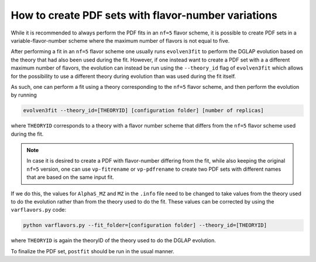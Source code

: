 .. _howto nf variations:
How to create PDF sets with flavor-number variations
================================================================================

While it is recommended to always perform the PDF fits in an ``nf=5`` flavor
scheme, it is possible to create PDF sets in a variable-flavor-number scheme 
where the maximum number of flavors is not equal to five.

After performing a fit in an ``nf=5`` flavor scheme one usually runs 
``evolven3fit`` to perform the DGLAP evolution based on the theory that had 
also been used during the fit. However, if one instead want to create a PDF set
with a a different maximum number of flavors, the evolution can instead be run
using the ``--theory_id`` flag of ``evolven3fit`` which allows for the 
possibility to use a different theory during evolution than was used during the 
fit itself.

As such, one can perform a fit using a theory corresponding to the ``nf=5`` 
flavor scheme, and then perform the evolution by running

.. code-block:: bash

  evolven3fit --theory_id=[THEORYID] [configuration folder] [number of replicas]

where ``THEORYID`` corresponds to a theory with a flavor number scheme that 
differs from the ``nf=5`` flavor scheme used during the fit.

.. note::
  In case it is desired to create a PDF with flavor-number differing from the 
  fit, while also keeping the original ``nf=5`` version, one can use 
  ``vp-fitrename`` or ``vp-pdfrename`` to create two PDF sets with different 
  names that are based on the same input fit.

If we do this, the values for  ``AlphaS_MZ`` and ``MZ`` in the ``.info`` file
need to be changed to take values from the theory used to do the evolution 
rather than from the theory used to do the fit. These values can be corrected by
using the ``varflavors.py`` code:

.. code-block:: bash

  python varflavors.py --fit_folder=[configuration folder] --theory_id=[THEORYID]

where ``THEORYID`` is again the theoryID of the theory used to do the DGLAP 
evolution.

To finalize the PDF set, ``postfit`` should be run in the usual manner. 
